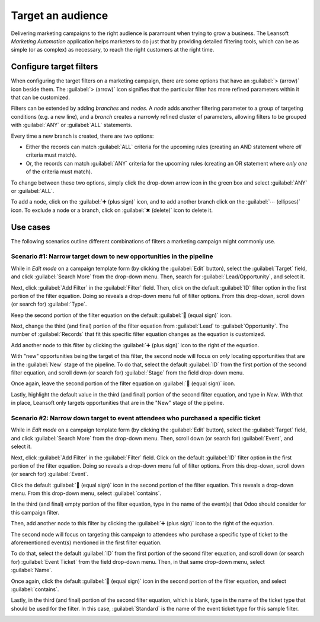 ==================
Target an audience
==================

Delivering marketing campaigns to the right audience is paramount when trying to grow a business.
The Leansoft *Marketing Automation* application helps marketers to do just that by providing detailed
filtering tools, which can be as simple (or as complex) as necessary, to reach the right customers
at the right time.

Configure target filters
========================

When configuring the target filters on a marketing campaign, there are some options that have an
:guilabel:`> (arrow)` icon beside them. The :guilabel:`> (arrow)` icon signifies that the particular
filter has more refined parameters within it that can be customized.

.. image:: target_audience/marketing-filters.png
   :align: center
   :alt: The drop-down filter menu in the Marketing Automation application.

Filters can be extended by adding *branches* and *nodes*. A *node* adds another filtering parameter
to a group of targeting conditions (e.g. a new line), and a *branch* creates a narrowly refined
cluster of parameters, allowing filters to be grouped with :guilabel:`ANY` or :guilabel:`ALL`
statements.

Every time a new branch is created, there are two options:

- Either the records can match :guilabel:`ALL` criteria for the upcoming rules (creating an AND
  statement where *all* criteria must match).
- Or, the records can match :guilabel:`ANY` criteria for the upcoming rules (creating an OR
  statement where *only one* of the criteria must match).

To change between these two options, simply click the drop-down arrow icon in the green box and
select :guilabel:`ANY` or :guilabel:`ALL`.

To add a node, click on the :guilabel:`➕ (plus sign)` icon, and to add another branch click on the
:guilabel:`⋯ (ellipses)` icon. To exclude a node or a branch, click on :guilabel:`✖ (delete)` icon
to delete it.

.. image:: target_audience/marketing-filter-nodes.png
   :align: center
   :alt: The drop-down filter menu in the Marketing Automation application.

Use cases
=========

The following scenarios outline different combinations of filters a marketing campaign might
commonly use.

Scenario #1: Narrow target down to new opportunities in the pipeline
--------------------------------------------------------------------

While in *Edit mode* on a campaign template form (by clicking the :guilabel:`Edit` button), select
the :guilabel:`Target` field, and click :guilabel:`Search More` from the drop-down menu. Then,
search for :guilabel:`Lead/Opportunity`, and select it.

Next, click :guilabel:`Add Filter` in the :guilabel:`Filter` field. Then, click on the default
:guilabel:`ID` filter option in the first portion of the filter equation. Doing so reveals a
drop-down menu full of filter options. From this drop-down, scroll down (or search for)
:guilabel:`Type`.

Keep the second portion of the filter equation on the default :guilabel:`🟰 (equal sign)` icon.

Next, change the third (and final) portion of the filter equation from :guilabel:`Lead` to
:guilabel:`Opportunity`. The number of :guilabel:`Records` that fit this specific filter equation
changes as the equation is customized.

Add another node to this filter by clicking the :guilabel:`➕ (plus sign)` icon to the right of the
equation.

With "new" opportunities being the target of this filter, the second node will focus on *only*
locating opportunities that are in the :guilabel:`New` stage of the pipeline. To do that, select
the default :guilabel:`ID` from the first portion of the second filter equation, and scroll down (or
search for) :guilabel:`Stage` from the field drop-down menu.

Once again, leave the second portion of the filter equation on :guilabel:`🟰 (equal sign)` icon.

Lastly, highlight the default value in the third (and final) portion of the second filter equation,
and type in `New`. With that in place, Leansoft only targets opportunities that are in the "New" stage
of the pipeline.

.. image:: target_audience/filters-opportunities.png
   :align: center
   :alt: A standard scenario using filters in the Leansoft Marketing Automation app.

Scenario #2: Narrow down target to event attendees who purchased a specific ticket
----------------------------------------------------------------------------------

While in *Edit mode* on a campaign template form (by clicking the :guilabel:`Edit` button), select
the :guilabel:`Target` field, and click :guilabel:`Search More` from the drop-down menu. Then,
scroll down (or search for) :guilabel:`Event`, and select it.

Next, click :guilabel:`Add Filter` in the :guilabel:`Filter` field. Click on the default
:guilabel:`ID` filter option in the first portion of the filter equation. Doing so reveals a
drop-down menu full of filter options. From this drop-down, scroll down (or search for)
:guilabel:`Event`.

Click the default :guilabel:`🟰 (equal sign)` icon in the second portion of the filter equation. This
reveals a drop-down menu. From this drop-down menu, select :guilabel:`contains`.

In the third (and final) empty portion of the filter equation, type in the name of the event(s) that
Odoo should consider for this campaign filter.

Then, add another node to this filter by clicking the :guilabel:`➕ (plus sign)` icon to the right of
the equation.

The second node will focus on targeting this campaign to attendees who purchase a specific type of
ticket to the aforementioned event(s) mentioned in the first filter equation.

To do that, select the default :guilabel:`ID` from the first portion of the second filter equation,
and scroll down (or search for) :guilabel:`Event Ticket` from the field drop-down menu. Then, in
that same drop-down menu, select :guilabel:`Name`.

Once again, click the default :guilabel:`🟰 (equal sign)` icon in the second portion of the filter
equation, and select :guilabel:`contains`.

Lastly, in the third (and final) portion of the second filter equation, which is blank, type in the
name of the ticket type that should be used for the filter. In this case, :guilabel:`Standard` is
the name of the event ticket type for this sample filter.

.. image:: target_audience/filters-event-ticket.png
   :align: center
   :alt: An event ticket filter in the Leansoft Marketing Automation application.
